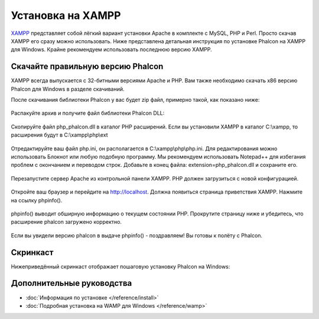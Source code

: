 Установка на XAMPP
==================

XAMPP_ представляет собой лёгкий вариант установки Apache в комплекте с MySQL, PHP и Perl. Просто скачав XAMPP его сразу можно использовать. Ниже представлена детальная инструкция по установке Phalcon на XAMPP для Windows. Крайне рекомендуем использовать последнюю версию XAMPP.

Скачайте правильную версию Phalcon
----------------------------------
XAMPP всегда выпускается с 32-битными версиями Apache и PHP. Вам также необходимо скачать x86 версию Phalcon для Windows в разделе скачиваний.

После скачивания библиотеки Phalcon у вас будет zip файл, примерно такой, как показано ниже:

.. figure:: ../_static/img/xampp-1.png
    :align: center

Распакуйте архив и получите файл библиотеки Phalcon DLL:

.. figure:: ../_static/img/xampp-2.png
    :align: center

Скопируйте файл php_phalcon.dll в каталог PHP расширений. Если вы установили XAMPP в каталог C:\\xampp, то расширения будут в C:\\xampp\\php\\ext

.. figure:: ../_static/img/xampp-3.png
    :align: center

Отредактируйте ваш файл php.ini, он располагается в C:\\xampp\\php\\php.ini. Для редактирования можно использовать Блокнот или любую подобную программу. Мы рекомендуем использовать Notepad++ для избегания проблем с окончанием и переводом строк. Добавьте в конец файла: extension=php_phalcon.dll и сохраните его.

.. figure:: ../_static/img/xampp-4.png
    :align: center

Перезапустите сервер Apache из контрольной панели XAMPP. PHP должен загрузиться с новой конфигурацией.

.. figure:: ../_static/img/xampp-5.png
    :align: center

Откройте ваш браузер и перейдите на http://localhost. Должна появиться страница приветствия XAMPP. Нажмите на ссылку phpinfo().

.. figure:: ../_static/img/xampp-6.png
    :align: center

phpinfo() выводит обширную информацию о текущем состоянии PHP. Прокрутите страницу ниже и убедитесь, что расширение phalcon загружено корректно.

.. figure:: ../_static/img/xampp-7.png
    :align: center

Если вы увидели версию phalcon в выдаче phpinfo() - поздравляем! Вы готовы к полёту с Phalcon.

Скринкаст
---------
Нижеприведённый скринкаст отображает пошаговую установку Phalcon на Windows:

.. raw:: html

   <div align="center"><iframe src="http://player.vimeo.com/video/40265988" width="500" height="266" frameborder="0" webkitAllowFullScreen mozallowfullscreen allowFullScreen></iframe></div>

Дополнительные руководства
--------------------------
* :doc:`Информация по установке </reference/install>`
* :doc:`Подробная установка на WAMP для Windows </reference/wamp>`

.. _XAMPP: https://www.apachefriends.org/ru/download.html
